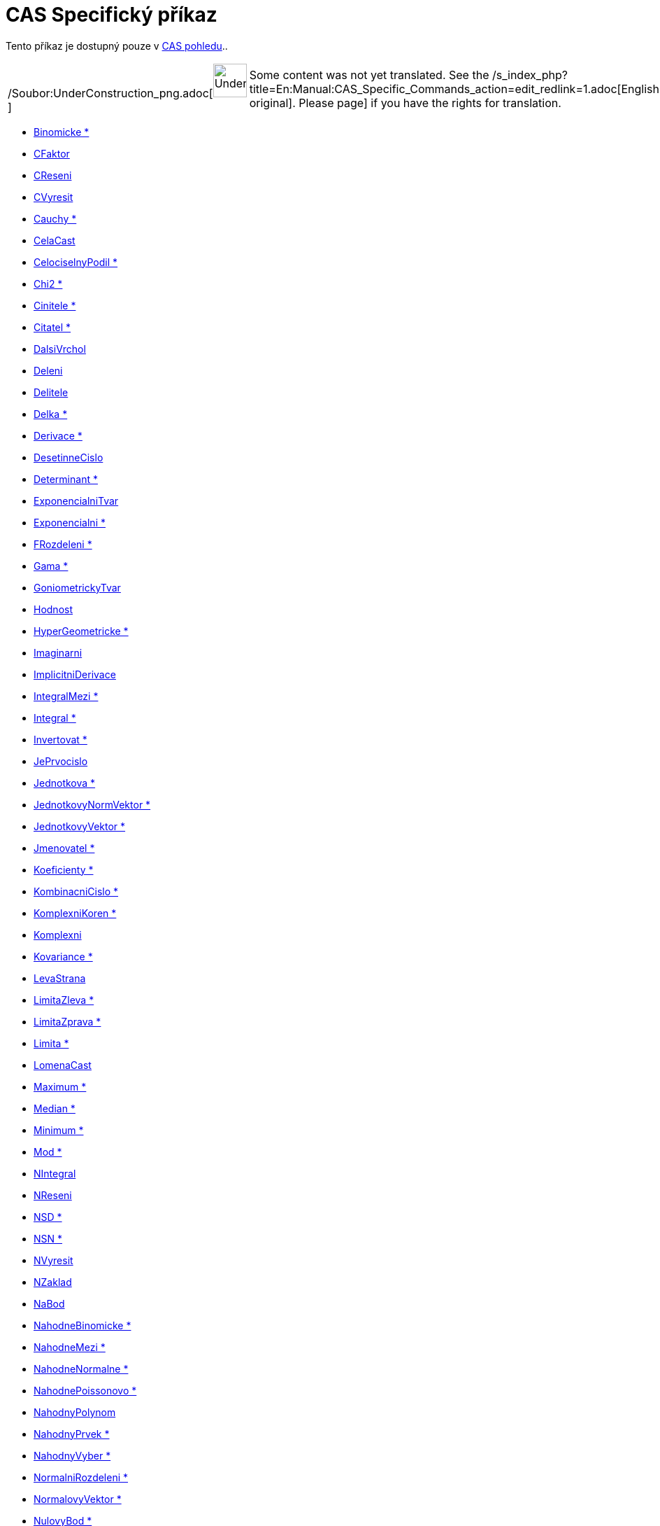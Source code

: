 = CAS Specifický příkaz
:page-en: commands/CAS_Specific_Commands
ifdef::env-github[:imagesdir: /cs/modules/ROOT/assets/images]

Tento příkaz je dostupný pouze v xref:/CAS_pohled.adoc[CAS pohledu]..

[width="100%",cols="50%,50%",]
|===
a|
/Soubor:UnderConstruction_png.adoc[image:48px-UnderConstruction.png[UnderConstruction.png,width=48,height=48]]

|Some content was not yet translated. See the
/s_index_php?title=En:Manual:CAS_Specific_Commands_action=edit_redlink=1.adoc[English original]. Please
//wiki.geogebra.org/s/cs/index.php?title=Manu%C3%A1l:CAS_Specifick%C3%BD_p%C5%99%C3%ADkaz&action=edit[edit the manual
page] if you have the rights for translation.
|===

* xref:/commands/Binomicke.adoc[Binomicke *]
* xref:/commands/CFaktor.adoc[CFaktor]
* xref:/commands/CReseni.adoc[CReseni]
* xref:/commands/CVyresit.adoc[CVyresit]
* xref:/commands/Cauchy.adoc[Cauchy *]
* xref:/commands/CelaCast.adoc[CelaCast]
* xref:/commands/CelociselnyPodil.adoc[CelociselnyPodil *]
* xref:/commands/Chi2.adoc[Chi2 *]
* xref:/commands/Cinitele.adoc[Cinitele *]
* xref:/commands/Citatel.adoc[Citatel *]
* xref:/commands/DalsiVrchol.adoc[DalsiVrchol]
* xref:/commands/Deleni.adoc[Deleni]
* xref:/commands/Delitele.adoc[Delitele]
* xref:/commands/Delka.adoc[Delka *]
* xref:/commands/Derivace.adoc[Derivace *]
* xref:/commands/DesetinneCislo.adoc[DesetinneCislo]
* xref:/commands/Determinant.adoc[Determinant *]
* xref:/commands/ExponencialniTvar.adoc[ExponencialniTvar]
* xref:/commands/Exponencialni.adoc[Exponencialni *]
* xref:/commands/FRozdeleni.adoc[FRozdeleni *]
* xref:/commands/Gama.adoc[Gama *]
* xref:/commands/GoniometrickyTvar.adoc[GoniometrickyTvar]
* xref:/commands/Hodnost.adoc[Hodnost]
* xref:/commands/HyperGeometricke.adoc[HyperGeometricke *]
* xref:/commands/Imaginarni.adoc[Imaginarni]
* xref:/commands/ImplicitniDerivace.adoc[ImplicitniDerivace]
* xref:/commands/IntegralMezi.adoc[IntegralMezi *]
* xref:/commands/Integral.adoc[Integral *]
* xref:/commands/Invertovat.adoc[Invertovat *]
* xref:/commands/JePrvocislo.adoc[JePrvocislo]
* xref:/commands/Jednotkova.adoc[Jednotkova *]
* xref:/commands/JednotkovyNormVektor.adoc[JednotkovyNormVektor *]
* xref:/commands/JednotkovyVektor.adoc[JednotkovyVektor *]
* xref:/commands/Jmenovatel.adoc[Jmenovatel *]
* xref:/commands/Koeficienty.adoc[Koeficienty *]
* xref:/commands/KombinacniCislo.adoc[KombinacniCislo *]
* xref:/commands/KomplexniKoren.adoc[KomplexniKoren *]
* xref:/commands/Komplexni.adoc[Komplexni]
* xref:/commands/Kovariance.adoc[Kovariance *]

* xref:/commands/LevaStrana.adoc[LevaStrana]
* xref:/commands/LimitaZleva.adoc[LimitaZleva *]
* xref:/commands/LimitaZprava.adoc[LimitaZprava *]
* xref:/commands/Limita.adoc[Limita *]
* xref:/commands/LomenaCast.adoc[LomenaCast]
* xref:/commands/Maximum.adoc[Maximum *]
* xref:/commands/Median.adoc[Median *]
* xref:/commands/Minimum.adoc[Minimum *]
* xref:/commands/Mod.adoc[Mod *]
* xref:/commands/NIntegral.adoc[NIntegral]
* xref:/commands/NReseni.adoc[NReseni]
* xref:/commands/NSD.adoc[NSD *]
* xref:/commands/NSN.adoc[NSN *]
* xref:/commands/NVyresit.adoc[NVyresit]
* xref:/commands/NZaklad.adoc[NZaklad]
* xref:/commands/NaBod.adoc[NaBod]
* xref:/commands/NahodneBinomicke.adoc[NahodneBinomicke *]
* xref:/commands/NahodneMezi.adoc[NahodneMezi *]
* xref:/commands/NahodneNormalne.adoc[NahodneNormalne *]
* xref:/commands/NahodnePoissonovo.adoc[NahodnePoissonovo *]
* xref:/commands/NahodnyPolynom.adoc[NahodnyPolynom]
* xref:/commands/NahodnyPrvek.adoc[NahodnyPrvek *]
* xref:/commands/NahodnyVyber.adoc[NahodnyVyber *]
* xref:/commands/NormalniRozdeleni.adoc[NormalniRozdeleni *]
* xref:/commands/NormalovyVektor.adoc[NormalovyVektor *]
* xref:/commands/NulovyBod.adoc[NulovyBod *]
* xref:/commands/ParcialniZlomky.adoc[ParcialniZlomky *]
* xref:/commands/Pascal.adoc[Pascal *]
* xref:/commands/Poisson.adoc[Poisson *]
* xref:/commands/Posledni.adoc[Posledni *]
* xref:/commands/Posloupnost.adoc[Posloupnost *]
* xref:/commands/PravaStrana.adoc[PravaStrana]
* xref:/commands/PredchoziPrvocislo.adoc[PredchoziPrvocislo]
* xref:/commands/Promichat.adoc[Promichat *]
* xref:/commands/Prumer.adoc[Prumer *]
* xref:/commands/Prusecik.adoc[Prusecik *]
* xref:/commands/Prvek.adoc[Prvek *]
* xref:/commands/Prvni.adoc[Prvni *]
* xref:/commands/PrvociselnyRozklad.adoc[PrvociselnyRozklad *]

* xref:/commands/RealnaCast.adoc[RealnaCast]
* xref:/commands/RegreseExponencialni.adoc[RegreseExponencialni *]
* xref:/commands/RegreseLogaritmicka.adoc[RegreseLogaritmicka *]
* xref:/commands/RegreseMocninna.adoc[RegreseMocninna *]
* xref:/commands/RegresePolynomialni.adoc[RegresePolynomialni *]
* xref:/commands/RegreseSin.adoc[RegreseSin *]
* xref:/commands/Reseni.adoc[Reseni]
* xref:/commands/Rozklad.adoc[Rozklad *]
* xref:/commands/Rozmer.adoc[Rozmer]
* xref:/commands/Rozptyl.adoc[Rozptyl *]
* xref:/commands/Rozsirit.adoc[Rozsirit *]
* xref:/commands/SO.adoc[SO *]
* xref:/commands/SchodovityTvar.adoc[SchodovityTvar *]
* xref:/commands/SeznamDelitelu.adoc[SeznamDelitelu]
* xref:/commands/SkalarniSoucin.adoc[SkalarniSoucin]
* xref:/commands/Smazat.adoc[Smazat *]
* xref:/commands/SmiseneCislo.adoc[SmiseneCislo]
* xref:/commands/SoucetDelitelu.adoc[SoucetDelitelu]
* xref:/commands/Soucin.adoc[Soucin *]
* xref:/commands/SpolecnyJmenovatel.adoc[SpolecnyJmenovatel]
* xref:/commands/Stupen.adoc[Stupen *]
* xref:/commands/Substituce.adoc[Substituce]
* xref:/commands/Suma.adoc[Suma *]
* xref:/commands/TRozdeleni.adoc[TRozdeleni *]
* xref:/commands/TaylorovaRada.adoc[TaylorovaRada *]
* xref:/commands/Transponovat.adoc[Transponovat *]
* xref:/commands/Unikatni.adoc[Unikatni *]
* xref:/commands/VektorovySoucin.adoc[VektorovySoucin]
* xref:/commands/VyberovaSO.adoc[VyberovaSO *]
* xref:/commands/VyberovyRozptyl.adoc[VyberovyRozptyl *]
* xref:/commands/Vyber.adoc[Vyber *]
* xref:/commands/Vycislit.adoc[Vycislit]
* xref:/commands/VyresitODE.adoc[VyresitODE *]
* xref:/commands/Vyresit.adoc[Vyresit]
* xref:/commands/Weibull.adoc[Weibull *]
* xref:/commands/Zipf.adoc[Zipf *]
* xref:/commands/Zjednodusit.adoc[Zjednodusit *]
* xref:/commands/Zlomek.adoc[Zlomek]
* xref:/commands/nPr.adoc[nPr]
